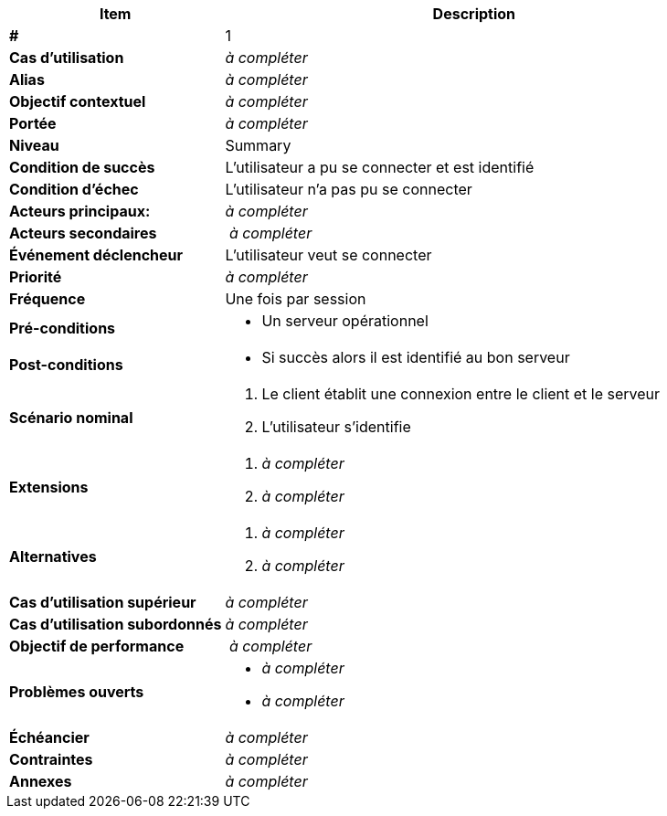 [cols="30s,70n",options="header", frame=sides]
|===
| Item | Description

| # 
| 1

| Cas d'utilisation	
| _à compléter_

| Alias
| _à compléter_

| Objectif contextuel
| _à compléter_

| Portée	
| _à compléter_

| Niveau
| Summary

| Condition de succès
| L’utilisateur a pu se connecter et est identifié

| Condition d'échec
| L’utilisateur n’a pas pu se connecter

| Acteurs principaux:
| _à compléter_

| Acteurs secondaires
| _à compléter_

| Événement déclencheur
| L’utilisateur veut se connecter


| Priorité
| _à compléter_

| Fréquence
| Une fois par session

| Pré-conditions 
a| 
- Un serveur opérationnel 

| Post-conditions
a| 
- Si succès alors il est identifié au bon serveur 


| Scénario nominal
a|
. Le client établit une connexion entre le client et le serveur
. L’utilisateur s’identifie


| Extensions	
a| 
. _à compléter_
. _à compléter_

| Alternatives	
a| 
. _à compléter_
. _à compléter_

| Cas d'utilisation supérieur
| _à compléter_

| Cas d'utilisation subordonnés 
| _à compléter_
// _optional, depending on tools, links to sub.use cases_

| Objectif de performance
| _à compléter_

| Problèmes ouverts	
a|
- _à compléter_
- _à compléter_

| Échéancier	
| _à compléter_

| Contraintes
| _à compléter_

| Annexes
| _à compléter_

|===






